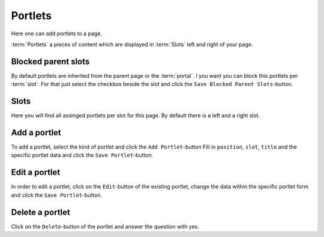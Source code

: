 ========
Portlets
========

Here one can add portlets to a page.

:term:`Portlets` a pieces of content which are displayed in :term:`Slots` left
and right of your page.

Blocked parent slots
====================

By default portlets are inherited from the parent page or the :term:`portal`.
I you want you can block this portlets per :term:`slot`. For that just select 
the checkbox beside the slot and click the ``Save Blocked Parent Slots``-button.

Slots
=====

Here you will find all assinged portlets per slot for this page. By default 
there is a left and a right slot.

Add a portlet
=============

To add a portlet, select the kind of portlet and click the ``Add Portlet``-button
Fill in ``position``, ``slot``, ``title`` and the specific portlet data and
click the ``Save Portlet``-button.

Edit a portlet
===============

In order to edit a portlet, click on the ``Edit``-button of the existing 
portlet, change the data within the specific portlet form and click the 
``Save Portlet``-button.

Delete a portlet
================

Click on the ``Delete``-button of the portlet and answer the question with yes.
